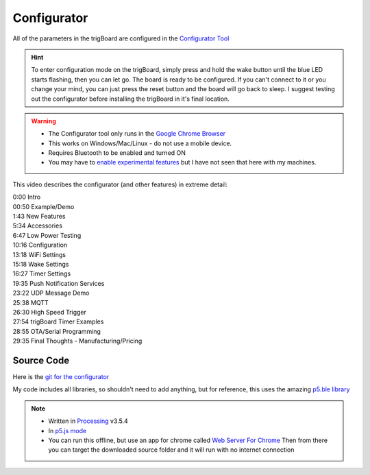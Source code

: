 .. _Configurator:

=======================
Configurator
=======================

.. image:: images/configurator.png
	:align: center
	:target: https://kevindarrah.com/configurator/

All of the parameters in the trigBoard are configured in the `Configurator Tool <https://kevindarrah.com/configurator/>`_

.. hint::
	To enter configuration mode on the trigBoard, simply press and hold the wake button until the blue LED starts flashing, then you can let go. The board is ready to be configured.  If you can't connect to it or you change your mind, you can just press the reset button and the board will go back to sleep. I suggest testing out the configurator before installing the trigBoard in it's final location.

.. warning::
	* The Configurator tool only runs in the `Google Chrome Browser <https://www.google.com/chrome/>`_
	* This works on Windows/Mac/Linux - do not use a mobile device.
	* Requires Bluetooth to be enabled and turned ON
	* You may have to `enable experimental features <chrome://flags/#enable-experimental-web-platform-features>`_ but I have not seen that here with my machines.

This video describes the configurator (and other features) in extreme detail: 

.. raw:: html

    <div style="text-align: center; margin-bottom: 2em;">
    <iframe width="560" height="315" src="https://www.youtube.com/embed/tZ0RSLaAH8g" frameborder="0" allow="accelerometer; autoplay; encrypted-media; gyroscope; picture-in-picture" allowfullscreen></iframe>
    </div>

| 0:00 Intro
| 00:50 Example/Demo
| 1:43 New Features
| 5:34 Accessories
| 6:47 Low Power Testing
| 10:16 Configuration
| 13:18 WiFi Settings
| 15:18 Wake Settings
| 16:27 Timer Settings
| 19:35 Push Notification Services
| 23:22 UDP Message Demo
| 25:38 MQTT
| 26:30 High Speed Trigger
| 27:54 trigBoard Timer Examples
| 28:55 OTA/Serial Programming
| 29:35 Final Thoughts - Manufacturing/Pricing

Source Code
------------

Here is the `git for the configurator <https://github.com/krdarrah/trigBoardConfigurator>`_

My code includes all libraries, so shouldn't need to add anything, but for reference, this uses the amazing `p5.ble library <https://itpnyu.github.io/p5ble-website/>`_

.. note::
	* Written in `Processing <https://processing.org>`_ v3.5.4
	* In `p5.js mode <https://p5js.org>`_
	* You can run this offline, but use an app for chrome called `Web Server For Chrome <https://chrome.google.com/webstore/detail/web-server-for-chrome/ofhbbkphhbklhfoeikjpcbhemlocgigb?hl=en>`_ Then from there you can target the downloaded source folder and it will run with no internet connection


